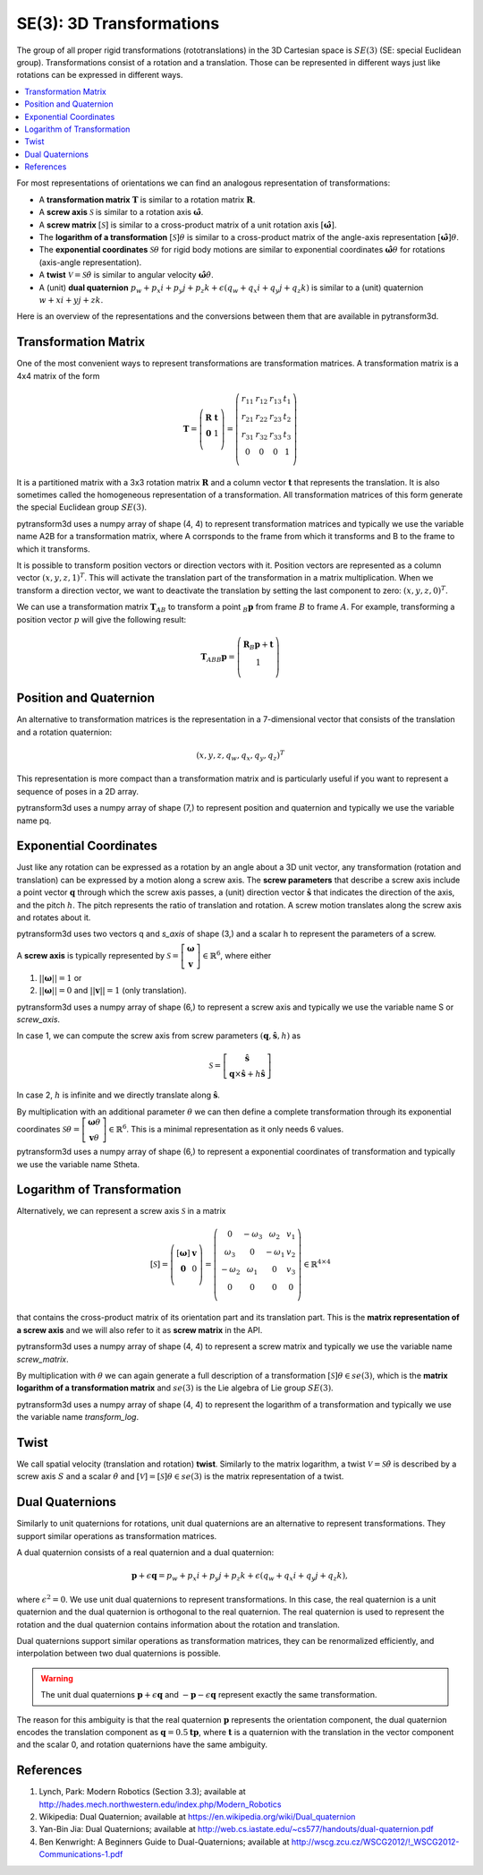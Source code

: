 =========================
SE(3): 3D Transformations
=========================

The group of all proper rigid transformations (rototranslations) in the
3D Cartesian space is :math:`SE(3)` (SE: special Euclidean group).
Transformations consist of a rotation and a translation. Those can be
represented in different ways just like rotations can be expressed
in different ways.

.. contents:: :local:
    :depth: 1

For most representations of orientations we can find
an analogous representation of transformations:

* A **transformation matrix** :math:`\boldsymbol T` is similar to a rotation
  matrix :math:`\boldsymbol R`.
* A **screw axis** :math:`\mathcal S` is similar to a rotation axis
  :math:`\hat{\boldsymbol{\omega}}`.
* A **screw matrix** :math:`\left[\mathcal{S}\right]` is similar to
  a cross-product matrix of a unit rotation axis
  :math:`\left[\hat{\boldsymbol{\omega}}\right]`.
* The **logarithm of a transformation** :math:`\left[\mathcal{S}\right] \theta`
  is similar to a cross-product matrix of the angle-axis representation
  :math:`\left[\hat{\boldsymbol{\omega}}\right] \theta`.
* The **exponential coordinates** :math:`\mathcal{S} \theta` for rigid body
  motions are similar to exponential coordinates
  :math:`\hat{\boldsymbol{\omega}} \theta` for rotations (axis-angle
  representation).
* A **twist** :math:`\mathcal V = \mathcal{S} \dot{\theta}` is similar to
  angular velocity :math:`\hat{\boldsymbol{\omega}} \dot{\theta}`.
* A (unit) **dual quaternion**
  :math:`p_w + p_x i + p_y j + p_z k + \epsilon (q_w + q_x i + q_y j + q_z k)`
  is similar to a (unit) quaternion :math:`w + x i + y j + z k`.

Here is an overview of the representations and the conversions between them
that are available in pytransform3d.

.. image:: _static/transformations.png
   :alt: Transformations
   :width: 50%
   :align: center


---------------------
Transformation Matrix
---------------------

One of the most convenient ways to represent transformations are
transformation matrices. A transformation matrix is a 4x4 matrix of
the form

.. math::

    \boldsymbol T =
    \left( \begin{array}{cc}
        \boldsymbol R & \boldsymbol t\\
        \boldsymbol 0 & 1\\
    \end{array} \right)
    =
    \left(
    \begin{matrix}
    r_{11} & r_{12} & r_{13} & t_1\\
    r_{21} & r_{22} & r_{23} & t_2\\
    r_{31} & r_{32} & r_{33} & t_3\\
    0 & 0 & 0 & 1\\
    \end{matrix}
    \right)

It is a partitioned matrix with a 3x3 rotation matrix :math:`\boldsymbol R`
and a column vector :math:`\boldsymbol t` that represents the translation.
It is also sometimes called the homogeneous representation of a transformation.
All transformation matrices of this form generate the special Euclidean group :math:`SE(3)`.

pytransform3d uses a numpy array of shape (4, 4) to represent transformation
matrices and typically we use the variable name A2B for a transformation
matrix, where A corrsponds to the frame from which it transforms and B to
the frame to which it transforms.

It is possible to transform position vectors or direction vectors with it.
Position vectors are represented as a column vector
:math:`\left( x,y,z,1 \right)^T`.
This will activate the translation part of the transformation in a matrix
multiplication. When we transform a direction vector, we want to deactivate
the translation by setting the last component to zero:
:math:`\left( x,y,z,0 \right)^T`.

We can use a transformation matrix :math:`\boldsymbol T_{AB}` to transform a
point :math:`{_B}\boldsymbol{p}` from frame :math:`B` to frame :math:`A`.
For example, transforming a position vector :math:`p` will give the following
result:

.. math::

    \boldsymbol{T}_{AB}  {_B}\boldsymbol{p} =
    \left( \begin{array}{c}
        \boldsymbol{R} {_B}\boldsymbol{p} + \boldsymbol t\\
        1\\
    \end{array} \right)

-----------------------
Position and Quaternion
-----------------------

An alternative to transformation matrices is the representation in a
7-dimensional vector that consists of the translation and a rotation
quaternion:

.. math::

    \left( x, y, z, q_w, q_x, q_y, q_z \right)^T

This representation is more compact than a transformation matrix and is
particularly useful if you want to represent a sequence of poses in
a 2D array.

pytransform3d uses a numpy array of shape (7,) to represent position and
quaternion and typically we use the variable name pq.

-----------------------
Exponential Coordinates
-----------------------

.. plot:: ../../examples/plots/plot_screw.py

Just like any rotation can be expressed as a rotation by an angle about a
3D unit vector, any transformation (rotation and translation) can be expressed
by a motion along a screw axis. The **screw parameters** that describe a screw
axis include a point vector :math:`\boldsymbol{q}` through which the screw
axis passes, a (unit) direction vector :math:`\hat{\boldsymbol{s}}` that
indicates the direction of the axis, and the pitch :math:`h`. The pitch
represents the ratio of translation and rotation. A screw motion translates
along the screw axis and rotates about it.

pytransform3d uses two vectors q and `s_axis` of shape (3,) and a scalar
h to represent the parameters of a screw.

.. image:: _static/screw_axis.png
   :alt: Screw axis
   :width: 50%
   :align: center

A **screw axis** is typically represented by
:math:`\mathcal{S} = \left[\begin{array}{c}\boldsymbol{\omega}\\\boldsymbol{v}\end{array}\right] \in \mathbb{R}^6`,
where either

1. :math:`||\boldsymbol{\omega}|| = 1` or
2. :math:`||\boldsymbol{\omega}|| = 0` and :math:`||\boldsymbol{v}|| = 1`
   (only translation).

pytransform3d uses a numpy array of shape (6,) to represent a screw axis
and typically we use the variable name S or `screw_axis`.

In case 1, we can compute the screw axis from screw parameters
:math:`(\boldsymbol{q}, \hat{\boldsymbol{s}}, h)` as

.. math::

    \mathcal{S} = \left[ \begin{array}{c}\hat{\boldsymbol{s}} \\ \boldsymbol{q} \times \hat{\boldsymbol{s}} + h \hat{\boldsymbol{s}}\end{array} \right]

In case 2, :math:`h` is infinite and we directly translate along :math:`\hat{\boldsymbol{s}}`.

By multiplication with an additional parameter :math:`\theta` we can then
define a complete transformation through its exponential coordinates
:math:`\mathcal{S} \theta = \left[\begin{array}{c}\boldsymbol{\omega}\theta\\\boldsymbol{v}\theta\end{array}\right] \in \mathbb{R}^6`.
This is a minimal representation as it only needs 6 values.

pytransform3d uses a numpy array of shape (6,) to represent a exponential
coordinates of transformation and typically we use the variable name Stheta.

---------------------------
Logarithm of Transformation
---------------------------

Alternatively, we can represent a screw axis :math:`\mathcal S` in a matrix

.. math::

    \left[\mathcal S\right]
    =
    \left( \begin{array}{cc}
        \left[\boldsymbol{\omega}\right] & \boldsymbol v\\
        \boldsymbol 0 & 0\\
    \end{array} \right)
    =
    \left(
    \begin{matrix}
    0 & -\omega_3 & \omega_2 & v_1\\
    \omega_3 & 0 & -\omega_1 & v_2\\
    -\omega_2 & \omega_1 & 0 & v_3\\
    0 & 0 & 0 & 0\\
    \end{matrix}
    \right)
    \in \mathbb{R}^{4 \times 4}

that contains the cross-product matrix of its orientation part and its
translation part. This is the **matrix representation of a screw axis** and
we will also refer to it as **screw matrix** in the API.

pytransform3d uses a numpy array of shape (4, 4) to represent a screw matrix
and typically we use the variable name `screw_matrix`.

By multiplication with :math:`\theta` we can again generate a full
description of a transformation
:math:`\left[\mathcal{S}\right] \theta \in se(3)`, which is the **matrix
logarithm of a transformation matrix** and :math:`se(3)` is the Lie
algebra of Lie group :math:`SE(3)`.

pytransform3d uses a numpy array of shape (4, 4) to represent the logarithm
of a transformation and typically we use the variable name `transform_log`.

-----
Twist
-----

We call spatial velocity (translation and rotation) **twist**. Similarly
to the matrix logarithm, a twist :math:`\mathcal{V} = \mathcal{S} \dot{\theta}`
is described by a screw axis :math:`S` and a scalar :math:`\dot{\theta}`
and :math:`\left[\mathcal{V}\right] = \left[\mathcal{S}\right] \theta \in se(3)`
is the matrix representation of a twist.

----------------
Dual Quaternions
----------------

Similarly to unit quaternions for rotations, unit dual quaternions are
an alternative to represent transformations. They support similar operations
as transformation matrices.

A dual quaternion consists of a real quaternion and a dual quaternion:

.. math::

    \boldsymbol{p} + \epsilon \boldsymbol{q} = p_w + p_x i + p_y j + p_z k + \epsilon (q_w + q_x i + q_y j + q_z k),

where :math:`\epsilon^2 = 0`. We use unit dual quaternions to represent
transformations. In this case, the real quaternion is a unit quaternion
and the dual quaternion is orthogonal to the real quaternion.
The real quaternion is used to represent the rotation and the dual
quaternion contains information about the rotation and translation.

Dual quaternions support similar operations as transformation matrices,
they can be renormalized efficiently, and interpolation between two
dual quaternions is possible.

.. warning::

    The unit dual quaternions :math:`\boldsymbol{p} + \epsilon \boldsymbol{q}`
    and :math:`-\boldsymbol{p} - \epsilon \boldsymbol{q}` represent exactly
    the same transformation.

The reason for this ambiguity is that the real quaternion
:math:`\boldsymbol{p}` represents the orientation component, the dual
quaternion encodes the translation component as
:math:`\boldsymbol{q} = 0.5 \boldsymbol{t} \boldsymbol{p}`, where
:math:`\boldsymbol{t}` is a quaternion with the translation in the vector
component and the scalar 0, and rotation quaternions have the same ambiguity.

----------
References
----------

1. Lynch, Park: Modern Robotics (Section 3.3); available at
   http://hades.mech.northwestern.edu/index.php/Modern_Robotics
2. Wikipedia: Dual Quaternion; available at
   https://en.wikipedia.org/wiki/Dual_quaternion
3. Yan-Bin Jia: Dual Quaternions; available at
   http://web.cs.iastate.edu/~cs577/handouts/dual-quaternion.pdf
4. Ben Kenwright: A Beginners Guide to Dual-Quaternions; available at
   http://wscg.zcu.cz/WSCG2012/!_WSCG2012-Communications-1.pdf
